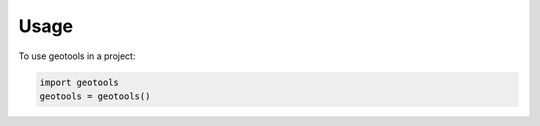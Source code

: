 =====
Usage
=====

To use geotools in a project:

.. code-block:: python

    import geotools
    geotools = geotools()
